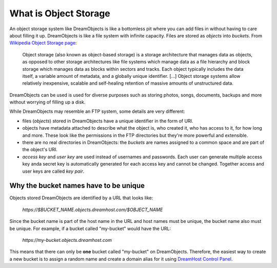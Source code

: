 ======================
What is Object Storage
======================

An object storage system like DreamObjects is like a bottomless pit
where you can add files in without having to care about filling it up.
DreamObjects is like a file system with infinite capacity. Files are
stored as `objects` into `buckets`. From `Wikipedia Object Storage
page`_:

    Object storage (also known as object-based storage) is a storage
    architecture that manages data as objects, as opposed to other
    storage architectures like file systems which manage data as a
    file hierarchy and block storage which manages data as blocks
    within sectors and tracks. Each object typically includes the data
    itself, a variable amount of metadata, and a globally unique
    identifier. [...] Object storage systems allow relatively
    inexpensive, scalable and self-healing retention of massive
    amounts of unstructured data.

DreamObjects can be used is used for diverse purposes such as
storing photos, songs, documents, backups and more without worrying
of filling up a disk.

While DreamObjects may resemble an FTP system, some details are very
different:

- files (`objects`) stored in DreamObjects have a unique identifier in
  the form of URI.
- objects have metadata attached to describe what the object is, who
  created it, who has access to it, for how long and more. These look
  like the permissions in the FTP directories but they're more
  powerful and extensible.
- there are no real directories in DreamObjects: the `buckets` are
  names assigned to a common space and are part of the object's URI.
- `access key` and `user key` are used instead of usernames and
  passwords. Each user can generate multiple access key anda secret
  key is automatically generated for each access key and cannot be
  changed. Together access and user keys are called `key pair`.

Why the bucket names have to be unique
~~~~~~~~~~~~~~~~~~~~~~~~~~~~~~~~~~~~~~

Objects stored DreamObjects are identified by a URL that looks like:

   `https://$BUCKET_NAME.objects.dreamhost.com/$OBJECT_NAME`

Since the bucket name is part of the host name in the URL and host
names must be unique, the bucket name also must be unique. For
example, if a bucket called "my-bucket" would have the URL:

   `https://my-bucket.objects.dreamhost.com`

This means that there can only be **one** bucket called "my-bucket" on
DreamObjects. Therefore, the easiest way to create a new bucket is to
assign a random name and create a domain alias for it using `DreamHost
Control Panel`_.

.. _DreamHost Control Panel: https://panel.dreamhost.com/index.cgi?tree=cloud.objects
.. _Wikipedia Object Storage page: https://en.wikipedia.org/wiki/Object_storage
.. _Acceptable Use Policy: http://dreamhost.com/acceptable-use-policy/

.. meta::
    :labels: create rename upload download bucket object acl
